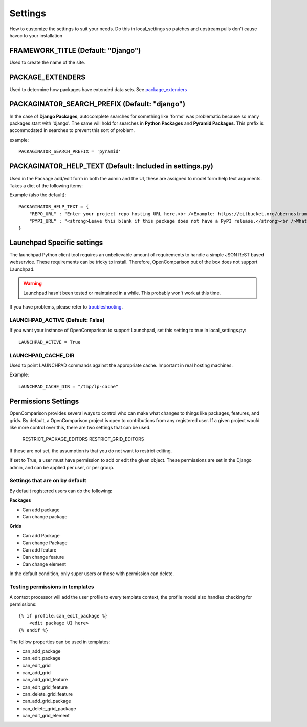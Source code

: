 ========
Settings
========

How to customize the settings to suit your needs. Do this in local_settings so patches and upstream pulls don't cause havoc to your installation

FRAMEWORK_TITLE (Default: "Django")
====================================

Used to create the name of the site.

PACKAGE_EXTENDERS
==================

Used to determine how packages have extended data sets. See package_extenders_ 

PACKAGINATOR_SEARCH_PREFIX (Default: "django")
==============================================

In the case of **Django Packages**, autocomplete searches for something like 'forms' was problematic because so many packages start with 'django'. The same will hold for searches in **Python Packages** and **Pyramid Packages**. This prefix is accommodated
in searches to prevent this sort of problem.

example::

    PACKAGINATOR_SEARCH_PREFIX = 'pyramid'

PACKAGINATOR_HELP_TEXT (Default: Included in settings.py)
=========================================================

Used in the Package add/edit form in both the admin and the UI, these are assigned to model form help text arguments. Takes a dict of the following items:

Example (also the default)::

    PACKAGINATOR_HELP_TEXT = {
        "REPO_URL" : "Enter your project repo hosting URL here.<br />Example: https://bitbucket.org/ubernostrum/django-registration",
        "PYPI_URL" : "<strong>Leave this blank if this package does not have a PyPI release.</strong><br />What PyPI uses to index your package. <br />Example: django-registration"
    }

Launchpad Specific settings
===========================

The launchpad Python client tool requires an unbelievable amount of requirements to handle a simple JSON ReST based webservice. These requirements can be tricky to install. Therefore, OpenComparison out of the box does not support Launchpad.

.. warning:: Launchpad hasn't been tested or maintained in a while. This probably won't work at this time.

If you have problems, please refer to troubleshooting_.

LAUNCHPAD_ACTIVE (Default: False)
---------------------------------

If you want your instance of OpenComparison to support Launchpad, set this setting to true in local_settings.py::

    LAUNCHPAD_ACTIVE = True
    


LAUNCHPAD_CACHE_DIR
-------------------

Used to point LAUNCHPAD commands against the appropriate cache. Important in real hosting machines.

Example::

    LAUNCHPAD_CACHE_DIR = "/tmp/lp-cache"

Permissions Settings
====================

OpenComparison provides several ways to control who can make what changes to
things like packages, features, and grids. By default, a OpenComparison project
is open to contributions from any registered user. If a given project would
like more control over this, there are two settings that can be used.

    RESTRICT_PACKAGE_EDITORS
    RESTRICT_GRID_EDITORS

If these are not set, the assumption is that you do not want to restrict
editing.

If set to True, a user must have permission to add or edit the given object.
These permissions are set in the Django admin, and can be applied per user, or per group.

Settings that are on by default
-------------------------------

By default registered users can do the following:

**Packages**

* Can add package
* Can change package

**Grids**

* Can add Package
* Can change Package
* Can add feature
* Can change feature
* Can change element

In the default condition, only super users or those with permission can delete.

Testing permissions in templates
--------------------------------

A context processor will add the user profile to every template context, the
profile model also handles checking for permissions::

    {% if profile.can_edit_package %}
        <edit package UI here>
    {% endif %}

The follow properties can be used in templates:

* can_add_package
* can_edit_package
* can_edit_grid
* can_add_grid
* can_add_grid_feature
* can_edit_grid_feature
* can_delete_grid_feature
* can_add_grid_package
* can_delete_grid_package
* can_edit_grid_element

.. _troubleshooting: troubleshooting.html    
.. _package_extenders: package_extenders.html